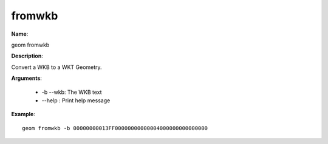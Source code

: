 fromwkb
=======

**Name**:

geom fromwkb

**Description**:

Convert a WKB to a WKT Geometry.

**Arguments**:

   * -b --wkb: The WKB text

   * --help : Print help message



**Example**::

    geom fromwkb -b 00000000013FF00000000000004000000000000000